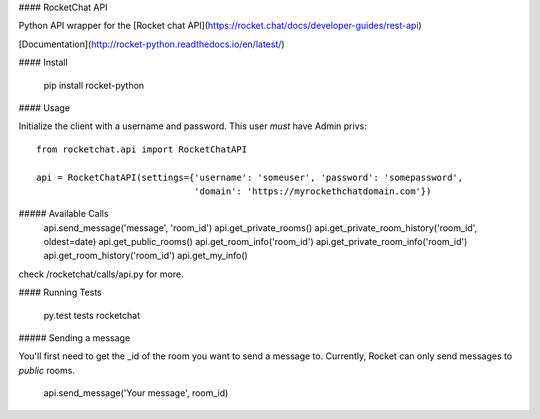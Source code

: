 #### RocketChat API

Python API wrapper for the [Rocket chat API](https://rocket.chat/docs/developer-guides/rest-api)

[Documentation](http://rocket-python.readthedocs.io/en/latest/)

#### Install

    pip install rocket-python

#### Usage

Initialize the client with a username and password.  This user *must* have Admin privs::

    from rocketchat.api import RocketChatAPI

    api = RocketChatAPI(settings={'username': 'someuser', 'password': 'somepassword',
                                  'domain': 'https://myrockethchatdomain.com'})

##### Available Calls
    api.send_message('message', 'room_id')
    api.get_private_rooms()
    api.get_private_room_history('room_id', oldest=date)
    api.get_public_rooms()
    api.get_room_info('room_id')
    api.get_private_room_info('room_id')
    api.get_room_history('room_id')
    api.get_my_info()

check /rocketchat/calls/api.py for more.

#### Running Tests

    py.test tests rocketchat

##### Sending a message

You'll first need to get the _id of the room you want to send a message to.  Currently, Rocket
can only send messages to *public* rooms.

    api.send_message('Your message', room_id)


